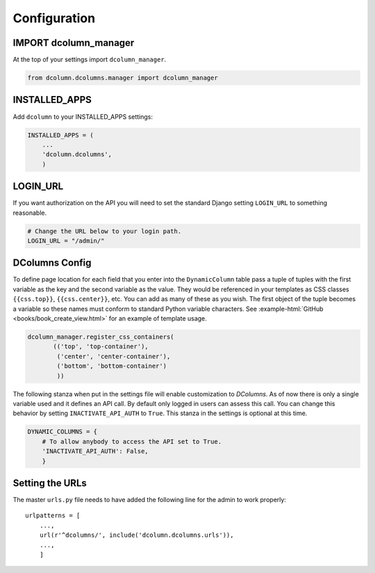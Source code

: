 *************
Configuration
*************

IMPORT dcolumn_manager
======================
At the top of your settings import ``dcolumn_manager``.

.. code::

    from dcolumn.dcolumns.manager import dcolumn_manager



INSTALLED_APPS
==============
Add ``dcolumn`` to your INSTALLED_APPS settings:

.. code::

    INSTALLED_APPS = (
        ...
        'dcolumn.dcolumns',
        )

LOGIN_URL
=========
If you want authorization on the API you will need to set the standard Django
setting ``LOGIN_URL`` to something reasonable.


.. code::

    # Change the URL below to your login path.
    LOGIN_URL = "/admin/"

DColumns Config
===============
To define page location for each field that you enter into the ``DynamicColumn``
table pass a tuple of tuples with the first variable as the key and the second
variable as the value. They would be referenced in your templates as CSS
classes ``{{css.top}}``, ``{{css.center}}``, etc. You can add as many of
these as you wish. The first object of the tuple becomes a variable so these
names must conform to standard Python variable characters.
See :example-html:`GitHub <books/book_create_view.html>` for an example of
template usage.

.. code::

    dcolumn_manager.register_css_containers(
           (('top', 'top-container'),
            ('center', 'center-container'),
            ('bottom', 'bottom-container')
            ))

The following stanza when put in the settings file will enable customization to
`DColumns`. As of now there is only a single variable used and it defines an API
call. By default only logged in users can assess this call. You can change this
behavior by setting ``INACTIVATE_API_AUTH`` to ``True``. This stanza in the
settings is optional at this time.

.. code::

    DYNAMIC_COLUMNS = {
        # To allow anybody to access the API set to True.
        'INACTIVATE_API_AUTH': False,
        }

Setting the URLs
================
The master ``urls.py`` file needs to have added the following line for the
admin to work properly::

    urlpatterns = [
        ...,
	url(r'^dcolumns/', include('dcolumn.dcolumns.urls')),
        ...,
	]
